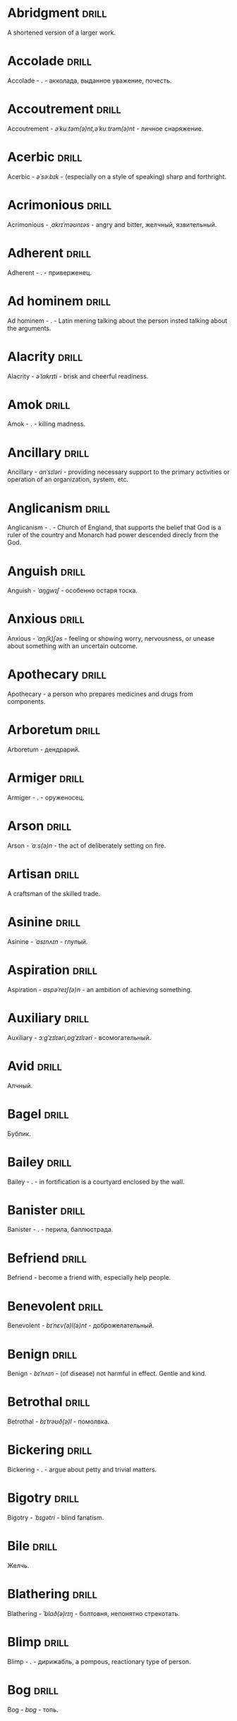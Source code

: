 * Abridgment :drill:

A shortened version of a larger work.

* Accolade :drill:

Accolade - .  - акколада, выданное уважение, почесть.

* Accoutrement :drill:

Accoutrement - /əˈkuːtəm(ə)nt,əˈkuːtrəm(ə)nt/ - личное снаряжение.

* Acerbic :drill:

Acerbic - /əˈsəːbɪk/ - (especially on a style of speaking) sharp and forthright.

* Acrimonious :drill:

Acrimonious - /ˌakrɪˈməʊnɪəs/ - angry and bitter, желчный, язвительный.

* Adherent :drill:

Adherent - . - приверженец.

* Ad hominem :drill:

Ad hominem - .  - Latin mening talking about the person insted talking about the arguments.

* Alacrity :drill:

Alacrity - /əˈlakrɪti/ - brisk and cheerful readiness.

* Amok :drill:

Amok - . - killing madness.

* Ancillary :drill:

Ancillary - /anˈsɪləri/ - providing necessary support to the primary activities or operation of an organization, system, etc.

* Anglicanism :drill:

Anglicanism - . - Church of England, that supports the belief that God is a ruler of the country and Monarch had power descended direcly from the God.

* Anguish :drill:

Anguish - /ˈaŋɡwɪʃ/ - особенно остаря тоска.

* Anxious :drill:

Anxious - /ˈaŋ(k)ʃəs/ - feeling or showing worry, nervousness, or unease about something with an uncertain outcome.

* Apothecary :drill:

Apothecary - a person who prepares medicines and drugs from components.

* Arboretum :drill:

Arboretum - дендрарий.

* Armiger :drill:

Armiger - .  - оруженосец.

* Arson :drill:

Arson - /ˈɑːs(ə)n/ - the act of deliberately setting on fire.

* Artisan :drill:

A craftsman of the skilled trade.

* Asinine :drill:

Asinine - /ˈasɪnʌɪn/ - глупый.

* Aspiration :drill:

Aspiration - /aspəˈreɪʃ(ə)n/ - an ambition of achieving something.

* Auxiliary :drill:

Auxiliary - /ɔːɡˈzɪlɪəri,ɒɡˈzɪlɪəri/ - всомогательный.

* Avid :drill:

Алчный.

* Bagel :drill:

Бублик.

* Bailey :drill:

Bailey - . - in fortification is a courtyard enclosed by the wall.

* Banister :drill:

Banister - .  - перила, баллюстрада.

* Befriend :drill:

Befriend - become a friend with, especially help people.

* Benevolent :drill:

Benevolent - /bɪˈnɛv(ə)l(ə)nt/ - доброжелательный.

* Benign :drill:

Benign - /bɪˈnʌɪn/ - (of disease) not harmful in effect. Gentle and kind.

* Betrothal :drill:

Betrothal - /bɪˈtrəʊð(ə)l/ - помолвка.

* Bickering :drill:

Bickering - . - argue about petty and trivial matters.

* Bigotry :drill:

Bigotry - /ˈbɪɡətri/ - blind fanatism.

* Bile :drill:

Желчь.

* Blathering :drill:

Blathering - /ˈblað(ə)rɪŋ/ - болтовня, непонятно стрекотать.

* Blimp :drill:

Blimp - .  - дирижабль, a pompous, reactionary type of person.

* Bog :drill:

Bog - /bɒɡ/ - топь.

* Bogus :drill:

Bogus - /ˈbəʊɡəs/ - false that presented as genuine true.

* Brahmamuhurtha :drill:

Brahmamuhurtha - .  - best time for deep thinking and meditation, 1.36 before sunrise.

* Brandish :drill:

Brandish - /ˈbrandɪʃ/ - размахивать.

* Brooding :drill:

Brooding - /ˈbruːdɪŋ/ - высиживать (яйца), быть глубоко задумчивым.

* Buck :drill:

Buck - /bʌk/ - брыкаться, самец.

* Buckle :drill:

Buckle - /ˈbʌk(ə)l/ - to bend and give way.

* Buffet :drill:

Buffet - . - (especially of wind or waves) strike repeatedly and violently; batter.

* Bullpen :drill:

Bullpen - /ˈbʊlpɛn/ - кутузка.

* Burpee :drill:

Burpee - /ˈbəːpiː/ - a exercise consisting of a squat thrust made from and ending in a standing position.

* Burrow :drill:

Burrow - /ˈbərō/ - нора.

* Buttermilk :drill:

Пахта.

* Callousness :drill:

/ˈkaləsnəs/

Бессердечность.

Insensitive and cruel disregard for others.

* Camomile :drill:

Camomile - ромашка.

* Candid :drill:

Truthful and straightforward.

* Capricious :drill:

Changing according to no discernible rules; unpredictable

* Caress :drill:

Caress - /kəˈrɛs/ - ласкать, приласкивать.

* Carnal :drill:

Carnal - /ˈkɑːn(ə)l/ - плотский.

* Cassandra complex :drill:

Cassandra complex - .  - psychological phenomenon in which an individual's accurate prediction of results is ignored or dismissed.

* Changeling :drill:

Changeling - /ˈtʃeɪn(d)ʒlɪŋ/ - подменыш.

* Chivalrous :drill:

Chivalrous - /ˈʃɪv(ə)lrəs/ - рыцарский.

* Chump :drill:

Chump - /tʃʌmp/ - stupid and easily deceived.

* Cinder block :drill:

Cinder block - /ˈsindər/ - шлако блок.

* Clearing :drill:

Clearing - /ˈklɪərɪŋ/ - open space in forest, especially cleared for cultivation.

* CliffsNotes :drill:

Short good description of the literature.

Initially CliffNotes are a company and a series of study guides available firstly in the US.

* Coaster :drill:

Coaster - .  - подставка.

* Coerce :drill:

Coerce - /kəʊˈəːs/ - принуждать.

* Commendation :drill:

Commendation - /kämənˈdāSHən/ - acclaim, похвала.

* Compartment :drill:

/kəmˈpɑːtm(ə)nt/

Separate section or part of a structure or container.

* Compartmentalize :drill:

Compartmentalize - /kɒmpɑːtˈmɛnt(ə)lʌɪz/ - divide into discrete sections or categories.

* Confounded :drill:

Confounded - /kənˈfaʊndɪd/ - cause surprise or confusion in (someone), especially by not according with their expectations.

* Congruence :drill:

Congruence - /ˈkɒŋɡrʊəns/ - согласованность.

* Congruence :drill:

Congruence - /ˈkɒŋɡrʊəns/ - harmony, agreement, compatibility.

* Conjecture :drill:

Conjecture - /kənˈdʒɛktʃə/ - предположение.

* Connote :drill:

Connote - .  - imply or suggest (an idea or feeling) in addition to the literal or primary meaning.

* Conscientiousness :drill:

Conscientiousness - /kɒnʃɪˈɛnʃəsnəs/ - добросовесность и сознательность.

* Contempt :drill:

The feeling that a person or a thing is beneath consideration, worthless, or deserving scorn.

* Contentious :drill:

Contentious - kənˈtenCHəs - сварливый.

* Contentment :drill:

Contentment - /kənˈtɛntm(ə)nt/ - довольство.

* Contrite :drill:

Contrite - /kənˈtrʌɪt,ˈkɒntrʌɪt/ - сокрушаться, каяться.

* Cootie :drill:

Платяная вошь.

* Cornea :drill:

Cornea - .  - the transparent layer forming the from of the eye, роговица.

* Corporeal :drill:

/kɔːˈpɔːrɪəl/

Relating to a person's body, especially as opposed to spirit.

Having a body. Material.

* Courtship :drill:

Courtship - /ˈkɔːtʃɪp/ - a period of a couple develop before getting married.

* Cramp :drill:

Cramp - /kramp/ - судорога.

* Cranium :drill:

Cranium - /ˈkreɪnɪəm/ - череп.

* Crapms :drill:

Crapms - /kramps/ - колики.

* Creole :drill:

Ethnic groups which originated during the colonial-era from racial mixing between Europeans and non-European peoples.

* Crepuscular :drill:

Cумеречно.

* Cricket :drill:

Cricket - . - сверчёк.

* Crucible :drill:

Crucible - . - тегель. Form to cast metal.

* Cunning :drill:

Cunning - . - skill in achieving one's ends by deceit.

* Dada :drill:

Dada - .  - absurd direction in art after WWI.

* Deadnaming :drill:

Deadnaming - . - use name that person changes.

* Debacle :drill:

Debacle - /deɪˈbɑːk(ə)l/ - ignominious failure.

* Decanter :drill:

Vessel for decantation (keeping liquid still, so it forms solid residue).

* Defer :drill:

Defer - /dɪˈfəː/ - postpone.

* Defiance :drill:

Defiance - /dɪˈfʌɪəns/ - открытое сопротивление.

* Dementor :drill:

Dementor - . - evil and fearsome creature.

* Denizen :drill:

Denizen - /ˈdɛnɪz(ə)n/ - обитатель места.

* Derision :drill:

/dɪˈrɪʒ(ə)n/

Осмеяние.

Contemptuous ridicule or mockery.

* Destitute :drill:

Destitute - . - without the basic necessities of life.

* Detest :drill:

Detest - /dɪˈtɛst/ - питить отвращение.

* Dilapidated :drill:

Dilapidated - /dɪˈlapɪdeɪtɪd/ - ветхий.

* Dill :drill:

Dill - /dɪl/ - укроп.

* Dilligent :drill:

Dilligent - /ˈdɪlɪdʒ(ə)nt/ - старательно.

* Discern :drill:

Recognize or find out, distinguish (someone or something) with difficulty by sight or with the other senses.

* Discordant :drill:

Discordant - /dɪˈskɔːd(ə)nt/ - рассогласованный.

* Dispersal :drill:

Dispersal - /dɪˈspəːs(ə)l/ - распространение, рассеивание, рассредоточение.

* Dissolution :drill:

Dissolution - closing down or dismissal of an assembly, partnership, or official body.

Dissolution - debauched living; dissipation.

* Diuretic :drill:

Diuretic - . - substance that increases the amount of water and salt expelled.

* Eavesdrop :drill:

Secretly listen to a conversation.

* Efficacious :drill:

Efficacious - /ˌɛfɪˈkeɪʃəs/ - having the power to produce a desired effect.

* Eggnog :drill:

A drink made from a mixture of beaten eggs, cream, and flavorings, often with alcohol

* Embezzler :drill:

Embezzler - who takes company money for his or her own purposes.

* Epicureanism :drill:

Epicureanism - Epicurus believed that what he called "pleasure" (ἡδονή) was the greatest good, but that the way to attain such pleasure was to live modestly, to gain knowledge of the workings of the world, and to limit one's desires. This would lead one to attain a state of tranquility (ataraxia) and freedom from fear as well as an absence of bodily pain (aponia). The combination of these two states constitutes happiness in its highest form.

* Epistemology :drill:

Epistemology - /ɪˌpɪstɪˈmɒlədʒi,ɛˌpɪstɪˈmɒlədʒi/ - the theory of knowledge, especially with regard to its methods, validity, and scope, and the distinction between justified belief and opinion.

* Eschew :drill:

Eschew - /ɪsˈtʃuː/ - deliberately avoid; abstain from.

* et al. :drill:

et al. - .  - scholarly abbreviation of the Latin /et alia/ (“and others”).

* Excavate :drill:

/ˈɛkskəveɪt/

Remove earth from an area to find buried.

* Expat :drill:

Expat - person taking up residency in another country.

* Exsanguination :drill:

Exsanguination - . - кровопускание.

* Facetious :drill:

/fəˈsiːʃəs/

Facetious - treating serious issues with deliberately inappropriate humor; flippant.

* Fathometer :drill:

Fathometer - /faˈðɒmɪtə/ - эхолот.

* Fatwa :drill:

Fatwa - . - a ruling on a point of Islamic law given by an authority.

* Feisty :drill:

Feisty - /ˈfʌɪsti/ - (of a person, typically one who is relatively small) lively, determined, and courageous.

* Felicitations :drill:

Felicitations - /fəlɪsɪˈteɪʃ(ə)nz/ - Words expressing praise for an achievement or good wishes on a special occasion.

* Flash flood :drill:

Внезапный ливневый затапливающий паводок.

* Flay :drill:

Flay - strip the skin.

* Foil :drill:

Foil - prevent something considered wrong from succeeding.

* Forfeit :drill:

Forfeit - ˈfôrfit - расплата.

* Formidable :drill:

Formidable - /ˈfɔːmɪdəb(ə)l,fəˈmɪdəb(ə)l/ - inspiring fear or respect through being impressively large, powerful, intense, or capable.

* Formulae :drill:

Formulae - . - mathematical statement put in symbols, формула.

* Formulaic :drill:

Formulaic - /ˌfɔːmjʊˈleɪɪk/ - шаблонный.

* Fornication :drill:

Fornication - . - sex without marriage.

* Forthright :drill:

Forthright - /ˈfɔːθrʌɪt,fɔːθˈrʌɪt/ - (of a person, their manner or speech) direct and outspoken.

* Fortuitous :drill:

Fortuitous - /fɔːˈtjuːɪtəs/ - by a lucky chance.

* Freebie :drill:

Freebie - /ˈfriːbi/ - a thing given free of charge. Халява.

* Fringe :drill:

Fringe - /frɪn(d)ʒ/ - дополнательный край, чёлка, бахрома.

* Futility :drill:

Futility - /fjʊˈtɪlɪti,fjuːˈtɪlɪti/ - pointlessness or uselessness.

Тщетность.

* Gallant :drill:

Gallant - /ˈɡal(ə)nt/ - brave, heroic, grand impressive, attentively charming and chivalrous to women.

* Gallbladder :drill:

Желчный пузырь.

* Gazebo :drill:

Беседка, альтанка.

* Gentrification :drill:

Gentrification - .  - making a person, things or activity more refined to middle class tastes.

* Ghastly :drill:

Ghastly - /ˈɡɑːs(t)li/ - causing great horror.

* Gist :drill:

Gist - . - the substance of a speech, text, action.

* Gnarly :drill:

Gnarly - . - slang term for something grotesque, yet awesomely extreme. Used in bad and good cases.

* God complex :drill:

God complex - .  - unshakable belief wtih inflated feelings of personal ability, privilege, or infallibility, refusing to admit the possibility of error or failure, even at irrefutable evidences.

* Gout :drill:

Gout - .  - подагра.

* Gravitas :drill:

Gravitas - .  - having a importance, weight, severity in reality.

* Gregarious :drill:

Gregarious - /ɡrɪˈɡɛːrɪəs/ - happily living togather.

* Grig :drill:

Grig - . - кузнечик, сверчёк, маленький угорь.

* Grovel :drill:

Grovel - /ˈɡrɒv(ə)l,ˈɡrʌv(ə)l/ - ползать, пресмыкаться, унижаться.

* Gullible :drill:

Gullible - /ˈɡʌləb(ə)l/ - черезчур доверчивый, простофиля.

* Hail :drill:

Hail - /heɪl/ - град, в т.ч. звук.

* Handspring :drill:

Handspring - /ˈhan(d)sprɪŋ/ - колесо (елемент).

* Hardship :drill:

Severe suffering or privation.

* Hardwood :drill:

Hardwood - твердые породы деррева.

* Haruspex :drill:

Haruspex - . - гаруспик. Доктор-мистик который гадает на внутренних органах и крови.

* Hazing :drill:

Hazing - .  - дедовщина.

* Hedonism :drill:

 Hedonism - /ˈhiːd(ə)nɪz(ə)m,ˈhɛːd(ə)nɪz(ə)m/ - the pursuit of pleasure; sensual self-indulgence.

The ethical theory that pleasure (in the sense of the satisfaction of desires) is the highest good and proper aim of human life.

* Heed :drill:

Внимание.

* Heist :drill:

Кража.

* Hemlock :drill:

Hemlock - /ˈhɛmlɒk/ - болиголов.

* Hense :drill:

Следовательно.

Therefore.

* Hereditary :drill:

Hereditary - /hɪˈrɛdɪt(ə)ri/ - наследственный.

* Hindsight :drill:

Understanding of a situation or event only after it has happened or developed.

* Hortator :drill:

Hortator - .  - наставник.

* Hovel :drill:

Hovel - . - a small, squalid, unpleasant, or simply constructed dwelling.

* Hubris :drill:

Hubris - .  - спесь.

* Id :drill:

The part of the mind in which innate instinctive impulses and primary processes are manifest.

* Idempotence :drill:

Property of operation and object to result in the same outcome, despite nested application of operation to object.

* Idiosyncrasy :drill:

Idiosyncrasy - .  - particular special quirk.

* Ignominious :drill:

Ignominious - /ˌɪɡnəˈmɪnɪəs/ - causing, deserving public shame or disgrace.

* IIRC :drill:

IIRC - . - If I Recall Correctly.

* Illustrious :drill:

Illustrious - famous, well known, respected, and admired for past achievements.

* Illustrious :drill:

Illustrious - /iˈləstrēəs/ - acclaimed, прославленый.

* Immaculate :drill:

Immaculate - /ɪˈmakjʊlət/ - безукоризненный.

* Incomprehensible :drill:

Incomprehensible - /ˌɪnkɒmprɪˈhɛnsɪb(ə)l/ - непостижимо, непонятно, неразборчиво.

* Incomprehensible :drill:

Incomprehensible - /ˌɪnkɒmprɪˈhɛnsɪb(ə)l/ - непонятно, непостижимый.

* Indefinite :drill:

Indefinite - /ɪnˈdɛfɪnət/ - неопределенный или неограниченный. Размытый.

* Indiginous :drill:

Mестный.

Native.

* Indoctrinate :drill:

Indoctrinate - /ɪnˈdɒktrɪneɪt/ - внушать.

* Infatuated :drill:

Be inspired with an intense but short-lived passion or admiration for

* Inhibit :drill:

Inhibit - . - препятствовать.

* Innocuous :drill:

/ɪˈnɒkjʊəs/

Safe and unharmful.

* Insatiable :drill:

Insatiable - /ɪnˈseɪʃəb(ə)l/ - impossible to satisfy.

* Instrumental violence :drill:

Instrumental violence - . - is goal-oriented aggression or violence that occurs as a by-product of an individual's attempting to achieve a superordinate goal.

* Insulary :drill:

Insulary - /in·​su·​lary/ - archaic: islander, insular.

* Inuit :drill:

The Inuit languages are part of the Eskimo-Aleut family.

* Invaluable :drill:

/ɪnˈvaljʊ(ə)b(ə)l/

Invaluable - extremely useful; indispensable.

* Invective :drill:

Critic is the strict sence.

* Jaded :drill:

Jaded - /ˈdʒeɪdɪd/ - bored, lacking enthusiasm, after having had too much of something.

* Jinx :drill:

Jinx - /dʒɪŋks/ - cursed, bring bad luck.

* Jot :drill:

Write (something) down quickly

* Kerfuffle :drill:

Kerfuffle - .  - disturbance from dispute/conflict.

* Kinesthesia :drill:

Kinesthesia - /ˌkɪnɪsˈθiːzɪə,/ - external body awareness.

* Lability :drill:

Lability - .  - constantly undergoing, or very likely to undergo through changes.

* Laceration :drill:

Laceration - . - разрыв, терзание, страдание.

* Languid :drill:

Languid -  /ˈlaŋ-gwəd/ - сильно уставши.

* Lass :drill:

Lass - /las/ - tender calling for a young women.

* Lemongrass :drill:

Лимонное сорго широко используется в качестве приправы в азиатской и карибской кулинариях. Оно обладает цитрусовым ароматом, может быть высушено, смолото, может использоваться свежим. 

* Levy :drill:

Levy - /ˈlɛvi/ - enforced demand (a tax, fee, fine, duty).

* Liturgy :drill:

Liturgy - .  - λειτουργία /leitourgia/ - λαός /Laos/ "the people" & ἔργο /ergon/ "work". When richest members more or less voluntarily took particular leturgies therefore helped the State with their personal wealth.

* Loam :drill:

/ləʊm/

Loam - fertile soil of clay and sand containing humus.

* Macabra :drill:

/məˈkɑːbr(ə)/

Disturbing because concerned with a fear of death.

* Malcontent :drill:

Dissatisfied, complaining, trouble, rebellious.

* Malfeasance :drill:

Злодеяние, должностоное преступление.

* Man of the cloth :drill:

Man of the cloth - .  - clergymen.

* Marooned :drill:

Marooned - .  - isolated, abandoned.

* Materia medica :drill:

Materia medica - сумма знаний о лечебный свойствах веществ.

* Matte :drill:

Matte - /mat/ - штейн, матовая поверхность, маска, каше, декорация.

* Maw :drill:

Maw - /mɔː/ - пасть.

* Mischievous :drill:

/ˈmɪstʃɪvəs/

Вредный.

* Misogynist :drill:

Misogynist - /mɪˈsɒdʒ(ə)nɪst/ - женоненавистник.

* Molar :drill:

Molar - /ˈməʊlə/ - моляр, коренной зуб.

* Morrow :drill:

/ˈmɒrəʊ/

Morrow - the time following the event. The following day. The near future.

* Mulberry :drill:

Шелковица.

* Mull :drill:

/mʌl/

Mull - think about (a fact, proposal, or request) deeply and at length.

* Mulligan :drill:

Mulligan - /dʒɪŋks/ - is a second chance to perform an action, usually after the first chance went wrong through bad luck or a blunder. 

* Munchies :drill:

Munchies - /ˈmən-chēz/ - snack foods / ravenous hunger.

* Munition :drill:

Munition - /mjʊˈnɪʃ(ə)n/ - военное снаряжение.

* Mustard :drill:

Mustard - .  - горчица.

* Nag :drill:

Nag - /naɡ/ - пилить, ворчать.

* Neologism :drill:

A newly coined word or expression.

* Neophyte :drill:

A person who is new to a subject, skill, or belief.

* Nepotism :drill:

The practice of favoring relatives or friends, especially by giving them jobs.

* Nomad :drill:

A member of a people having no permanent abode, and who travel from place to place to find fresh pasture for their livestock.

* Nonchalant :drill:

Nonchalant - /ˈnɒnʃ(ə)l(ə)nt/ - беспечно.

* Nouveau :drill:

Newly arrived/developed.

* Numinous :drill:

Numinous - .  - mysterious feeling surpassing understanding and comprehension.

* Obligatory :drill:

Обязательный.

* Oliebol :drill:

Oliebol is a traditional Dutch and Belgian food. Oliebollen are a variety of dumpling made by using an ice cream scoop or two spoons to scoop a certain amount of dough and dropping the dough into a deep fryer filled with hot oil.

* Orchard :drill:

Orchard - .  - фруктовый сад.

* Orchid :drill:

Orchid - . - орхидея.

* Ordeal :drill:

Ordeal - . - суровое тяжелое испытание.

* Ostracism :drill:

Ostracism - .  - ὀστρακισμός /ostrakismos/ crock - vote on a crocks in ancient Greece to expell someone. There must be >6000 crocks counted in favour to expell for 10 years without any seizure of property.

* Outspoken :drill:

Outspoken - /aʊtˈspəʊk(ə)n/ - откровенный, прямой.

* Overcurious :drill:

Overcurious - /əʊvəˈkjʊərɪəs/ - чрезмерное любопытство.

* Panspermia :drill:

Panspermia - . - principle of life spreading through cosmos due to luck anabiosis and chunks of matter traveling through space.

* Parlance :drill:

Parlance - /ˈpɑːl(ə)ns/ - способ, манера выражения.

* Parthenogenesis :drill:

Parthenogenesis - .  - ability to grow embryous from unfertilized sexual egg cell.

* Paucity :drill:

Paucity - /ˈpɔːsɪti/ - малочисленность.

* Perch :drill:

Жердь, окунь.

* Peril :drill:

Peril - direct serious danger.

* Perverse :drill:

Perverse - /pəˈvəːs/ - извращенный.

* Pet peeve :drill:

Something that a particular person finds especially annoying.

* Plight :drill:

Plight - /plʌɪt/ - difficult situation.

* Porron :drill:

Strange looking vessel with long nose to drink wine remotely from vessel by drinking stream that shoots from the vessel.

Great for communal wine consumption.

Originated in Catalonia.

* Portmanteau :drill:

Portmanteau - /pɔːtˈmantəʊ/ - word formation from blending words and meaning of two others. Motel, brunch, podcast, infomertial.

* Pow wow :drill:

Pow wow - . - (from Native Amirican) social gathering. Powwaw - spiritual leader.

* Precarious :drill:

/prɪˈkɛːrɪəs/

Not securely held or in position; dangerously likely to fall or collapse.

Сомнительно, ненадёжно.

* Preemie :drill:

Preemie - /ˈprēmē/ - prematurely born baby.

* Preposterous :drill:

Preposterous - /prɪˈpɒst(ə)rəs/ - utterly absurd or ridiculous.

* Privation :drill:

State in which essentials for well-being are lacking.

* Promulgation :drill:

Promulgation - .  - обнародование.

* Proprioception :drill:

Proprioception - /ˌprə(ʊ)prɪəˈsɛpʃn/ - body awareness.

* Prowl :drill:

Prowl - /praʊl/ - рыскать.

* Pugnacious :drill:

Pugnacious - /pʌɡˈneɪʃəs/ - eager to fight, quick to argue, quarrel.

* Pungent :drill:

Pungent - /ˈpʌn(d)ʒ(ə)nt/ - having a sharply strong taste or smell.

* Quagmire :drill:

Quagmire - /ˈkwaɡmʌɪə/ - трясина.

* Rabble :drill:

Сброд, чернь.

A disorderly crowd; a mob.

* Ravenous :drill:

Extremely hungry.

* Reciprocity :drill:

Reciprocity - /ˌrɛsɪˈprɒsɪti/ - exchanging things with others for mutual benefit.

* Reciprocity :drill:

Reciprocity - . - process of exchange resulting in a mutual benefit

* Reconnaissance :drill:

Reconnaissance - /rɪˈkɒnɪs(ə)ns/ - military observation of a region to locate an enemy or ascertain strategic features.

* Reify :drill:

Reify - . - from abstract create something material, материализовать из абстракции.

* Relinquish :drill:

Relinquish - /rɪˈlɪŋkwɪʃ/ - уступить.

* Reluctant :drill:

Reluctant - /rɪˈlʌkt(ə)nt/ - неохотно.

* Resfeber :drill:

Resfeber - .  - excitement and fear before journey.

* Resilient :drill:

Resilient - /rɪˈzɪlɪənt/ - able to withstand, or quick to recover.

* Resin :drill:

Resin - /ˈrɛzɪn/ - смола, канифоль.

* Resourceful :drill:

Resourceful - /rɪˈsɔːsfʊl,rɪˈzɔːsfʊl/ - having the ability to find quick and clever ways to overcome difficulties. Находчивый.

* Rhubarb :drill:

Rhubarb - ревень.

* Rife :drill:

Rife - /rʌɪf/ - изобилующий.

* Rigor :drill:

Rigor - \ˈrigər\ - extremely thorough, exhaustive, or accurate.

* Rousing :drill:

Воодушевляющий.

Exciting; stirring.

* Rove :drill:

Rove - . - ровница, прогуливаться, путешествовать.

* Ruth :drill:

Ruth - /ruːθ/ - жалость, милосердие, сострадание.

* Safeword :drill:

No comments.

* Sage :drill:

Sage - . - шалфей, глубокомысленный.

* Salient :drill:

The most noticeable/important.

* Sandpiper :drill:

Sandpiper - .  - small shore bird with long beak that filters the sand.

* Satyriasis :drill:

Satyriasis - /ˌsatɪˈrʌɪəsɪs/ - неконтролируемое мужское либидо.

* Savant :drill:

Savant - . - a person of learning. Especially one with detailed knowledge in specialized field. 

* Scaffold :drill:

Cтроительные леса.

* Scant :drill:

Scant - scant - скудный.

* Scorn :drill:

Презрение.

* Scrumptious :drill:

Scrumptious - /ˈskrʌm(p)ʃəs/ - extremely tasty; delicious.

* Secular :drill:

Secular - /ˈsɛkjʊlə/ - (of clergy) not subject to or bound by religious rule; not belonging to or living in a monastic or other order.

* Settee :drill:

Settee - /sɛˈtiː/ - long couch.

* Shrill :drill:

Shrill - /ʃrɪl/ - high-pitched and piercing.

* Shrub :drill:

Shrub - /ʃrʌb/ - кустарник.

* Shtalag :drill:

Shtalag - . - German POW camp.

* Shunned :drill:

Persistently avoided.

* Shyster :drill:

/ˈʃʌɪstə/

A person who uses unscrupulous, fraudulent, or deceptive methods in business.

* Sideburns :drill:

Sideburns - . - a strip of hair grown by a man down each side of the face in front of his ears.

* Silicon :drill:

Silicon is a chemical element with symbol Si and atomic number 14. It is a hard and brittle crystalline solid with a blue-grey metallic lustre; and it is a tetravalent metalloid and semiconductor.

* Silicone :drill:

Silicones, also known as polysiloxanes, are polymers that include any inert, synthetic compound made up of repeating units of siloxane, which is a chain of alternating silicon atoms and oxygen atoms, combined with carbon, hydrogen, and sometimes other elements. They are typically heat-resistant and either liquid or rubber-like, and are used in sealants, adhesives, lubricants, medicine, cooking utensils, and thermal and electrical insulation.

* Sinister :drill:

Sinister - /ˈsi-nə-stər/ - threatening harm, trouble, evil; ominous.

* Skittish :drill:

Skittish - /ˈskɪtɪʃ/ - (of an animal) nervous or excitable; easily scared. (of a person) playfully frivolous or unpredictable.

* Slander :drill:

Slander - /ˈslɑːndə/ - клевета.

* Solicitor :drill:

Solicitor - . - ходатай по бизнес/юр. вопросам.

* Sombre :drill:

Sombre - /ˈsɒmbə/ - dark&dull in tone, convaying a feeling of deep sadness.

* Sophomore :drill:

Sophomore - /ˈsɑːfmɔːr/ - второкурсник, самоуверенный невежда.

* Spitball :drill:

Throw out (a suggestion) for discussion.

* Squirrelly :drill:

Squirrelly - /ˈskwɪr(ə)li/ - resembling a squirrel, nervous, restless, unpredictable.

* Stail :drill:

Stail - /steɪl/ - old form for Stale - no longer fresh.

* Staunch :drill:

Staunch - /stɔːn(t)ʃ/ - strong, firm, loyal in atitude or standing.

* Stern :drill:

Stern - корма.

* Succinct :drill:

Succinct - /sə(k)ˈsiNG(k)t/ - consice, краткий, сжатый.

* Succulent :drill:

Succulent - /ˈsʌkjʊl(ə)nt/ - 1. tender, juicy, tasty. 2. (of a plant, especially a xerophyte) having thick fleshy leaves or stems adapted to storing water.

* Sufism :drill:

Sufism - . - "Islamic mysticism", "the inward dimension of Islam".

* Suprematism :drill:

Suprematism - . - (Russian: Супремати́зм) art movement, focused on basic geometric forms, and rectangles, painted in a limited range of colors. It was founded by Kazimir Malevich in Russia, around 1913, around 1913, and announced in Malevich's 1915 exhibition.

* Surmise :drill:

Surmise - /səˈmʌɪz/ - suppose that something is true without having evidence to confirm it.

* Suspenders :drill:

Suspenders - .  - подтяжки.

* Swoon :drill:

Swoon - /swuːn/ - faint from extreme emotion.

* Tantamount :drill:

Tantamount - . - equivalent, equivalent in seriousness, равноценный.

* Tardigrade :drill:

Tardigrade - /ˈtɑːrdɪˌɡreɪd/ - a small living organism also known as water bears that are the most abundant and most durable form of life. Can go into anabiosis in the space.

* Tardy :drill:

Tardy - /ˈtɑːdi/ - запоздалый.

* Tattler :drill:

Tattler - . - сплетник.

* Tenure :drill:

Tenure - .  - permanently holding a position.

* Terse :drill:

Terse - sparing in the use of words; abrupt.

Краткий

* The Holocene :drill:

Current geneological epoch. Began approximately 11,650 cal years before present, after the last glacial period.

* Thorough :drill:

Thorough - /ˈθʌrə/ - тщетельный.

* Thunk :drill:

Thunk - /θʌŋk/ - преобразователь.

* Thwart :drill:

Thwart - /θwɔːt/ - prevent something.

* Tick off :drill:

Tick off - set a done mark, or to annoy.

* To hoard :drill:

Accumulate (money or valued objects) and hide / store away.

* Torpor :drill:

State of physical or mental inactivity; lethargy.

* Tranquility :drill:

Tranquility - /traŋˈkwɪlɪti/ - the quality state of being in a good state.

* Travail :drill:

Travail - /ˈtraveɪl/ - тяжелый труд.

* Tripe :drill:

Tripe - /trʌɪp/ - требуха.

* Truism :drill:

Truism - a statement that is obviously true and says nothing new or interesting.

* Tsundere :drill:

Tsundere - .  - anime cartoon word meaning someone who changes from cold appearence into warm one. /Tsun tsun/ is a strict and cold, /dere dere/ is shy and loving.

* Turgid :drill:

/ˈtəːdʒɪd/

1. Swollen and distended or congested. опухший

2. (of language or style) tediously pompous or bombastic. напыщенный

* Ubiquitous :drill:

Ubiquitous - present, appearing, or found everywhere.

Вездесущий, повсеместный.

* Uncanny valley :drill:

Uncanny valley - . - unease or revulsion on seing a created face.

* Unfathomable :drill:

Unfathomable - /ʌnˈfað(ə)məb(ə)l/ - бездонный.

* Utter :drill:

Utter - /ˈʌtə/ - make a sound with one's voice.

* Vacuous :drill:

Vacuous - . - without a mind, праздный.

* Veer :drill:

Veer - /vɪə/ - a sudden change of direction. Вираж.

* Venison :drill:

Venison - is the meat of a deer.

* Vicarious :drill:

Experienced through the feelings or actions of another person.

* Vigilant :drill:

Vigilant - /ˈvɪdʒɪl(ə)nt/ - carefully watch.

* Visceral :drill:

Visceral - bringing deep invard emotional feelings.

* Volant :drill:

Volant - .  - having a power or engaged in flying.

* Wanderlust :drill:

Wanderlust - . - storong desire to rove.

* Wart :drill:

Wart - /wôrt/ - бородавка.

* Wedlock :drill:

The state of being married.

* Whimsical :drill:

Whimsical - /ˈwɪmzɪk(ə)l/ - причудливо капризный.

* Wicked :drill:

Wicked - /ˈwɪkɪd/ - evil or morally wrong. Злой, безравственный.

* Wrinkle :drill:

Wrinkle - . - складка, морщина.

* Zesty :drill:

Zesty - . - spicy, fun and exciting. Crowd, party, food - everything can be zasty.

* Апперцепция :drill:

Апперцепция - .  - /ad/ /perceptio/ элементы сознания становятся ясными и отчетливыми.

* Аустерия :drill:

Аустерия - от лат. /austeria/ трактир - модный трактир времени Петра.

* Вяхирь :drill:

Вяхирь - . - лесной голубь.

* Деизм :drill:

Деизм - философское направление, признающее существование Бога и сотворение им мира, но отрицающее большинство сверхъестественных и мистических явлений.

* Имманентное :drill:

Имманентное - внутренне присущее тому или иному предмету, явлению или процессу свойство (закономерность).

Имманентное - неотьемлемая внутренняя деталь, остающийся внутри границ возможного опыта.

* Ирокез :drill:

1. Индеец группы

2. Причёска

* Квартерон :drill:

Четверть генов чёрной крови.

* Кондовый :drill:

Топорный, грубый, плотно-древесный.

* Лохань :drill:

Лохань - .  - более плоское судно для жидкости.

#+DOWNLOADED: http://daniilnikitin.dpage.ru/images/words-kadka-shaika-bochka-ushat-lohan-vedro/mi3ch.livejournal.com-2823568-kadka-shaika-bochka-ushat-lohan-vedro-named.png @ 2019-06-25 19:55:28

[[file:%D0%9B%D0%BE%D1%85%D0%B0%D0%BD%D1%8C/mi3ch.livejournal.com-2823568-kadka-shaika-bochka-ushat-lohan-vedro-named_2019-06-25_19-55-28.png]]

* Луддит :drill:

Луддит - .  - участники протестов первой четверти XIX века против внедрения машин в ходе промышленной революции в Англии. Mашины вытесняли из производства людей, что приводило к технологической безработице.

* Манишка :drill:

Нагрудная вставка в мужской и женской одежде, которая видна в вырезе жилета, фрака или дамского платья.

* Накипень :drill:

Бугор льда из ключа/теплого ключа.

* Норовистый :drill:

Норовистый - очень своенравный характер.

* Орочоне :drill:

Некоторые.

* Поносность :drill:

Дальнобойность.

* Ретивый :drill:

Ретивый - .  - усердный, пылкий на дело, старательный.

* Ретироваться :drill:

Ретироваться - .  - retire, уйти.

* Сполитично :drill:

Удобно.

* Сулема :drill:

Mercuric chloride. Neurotoxic.

* Фронтон :drill:

Венчание фронтальной стены фасада здания, начинаеться за карнизом, обычно теругольное реже - полуциркульное.

* Хлопуша :drill:

Врунишка.

* Штуцер :drill:

1. Ружье с укороченным нарезным стволом через которое и заряжающееся.

Штуцер - неметское слово, позже в обиходе появились слова винтовая пищаль и винтовка.


2. Короткая соединительная труба.

* Шустование :drill:

Сглаживание дула в рушьях.

* Comprise :drill:
Comprise - . - consist of; be made up of.

* Prude :drill:
Prude - . - easily shocked by something lating to sex or nudity.

* Escrow :drill:
Escrow - . - third side of the contract that governs the propery and money while contract is in process.

* Barrage :drill:
Barrage - . - заградительный огонь.

* Spurious :drill:
Spurious - /ˈspyo͝orēəs/ - поддельный.

* Befuddle :drill:
Befuddle - /biˈfədl/ - одурманенный, опьяненный.

* Poignant :drill:
Poignant - /ˈpoinyənt/ - острый, горький, мучительный опыт.

